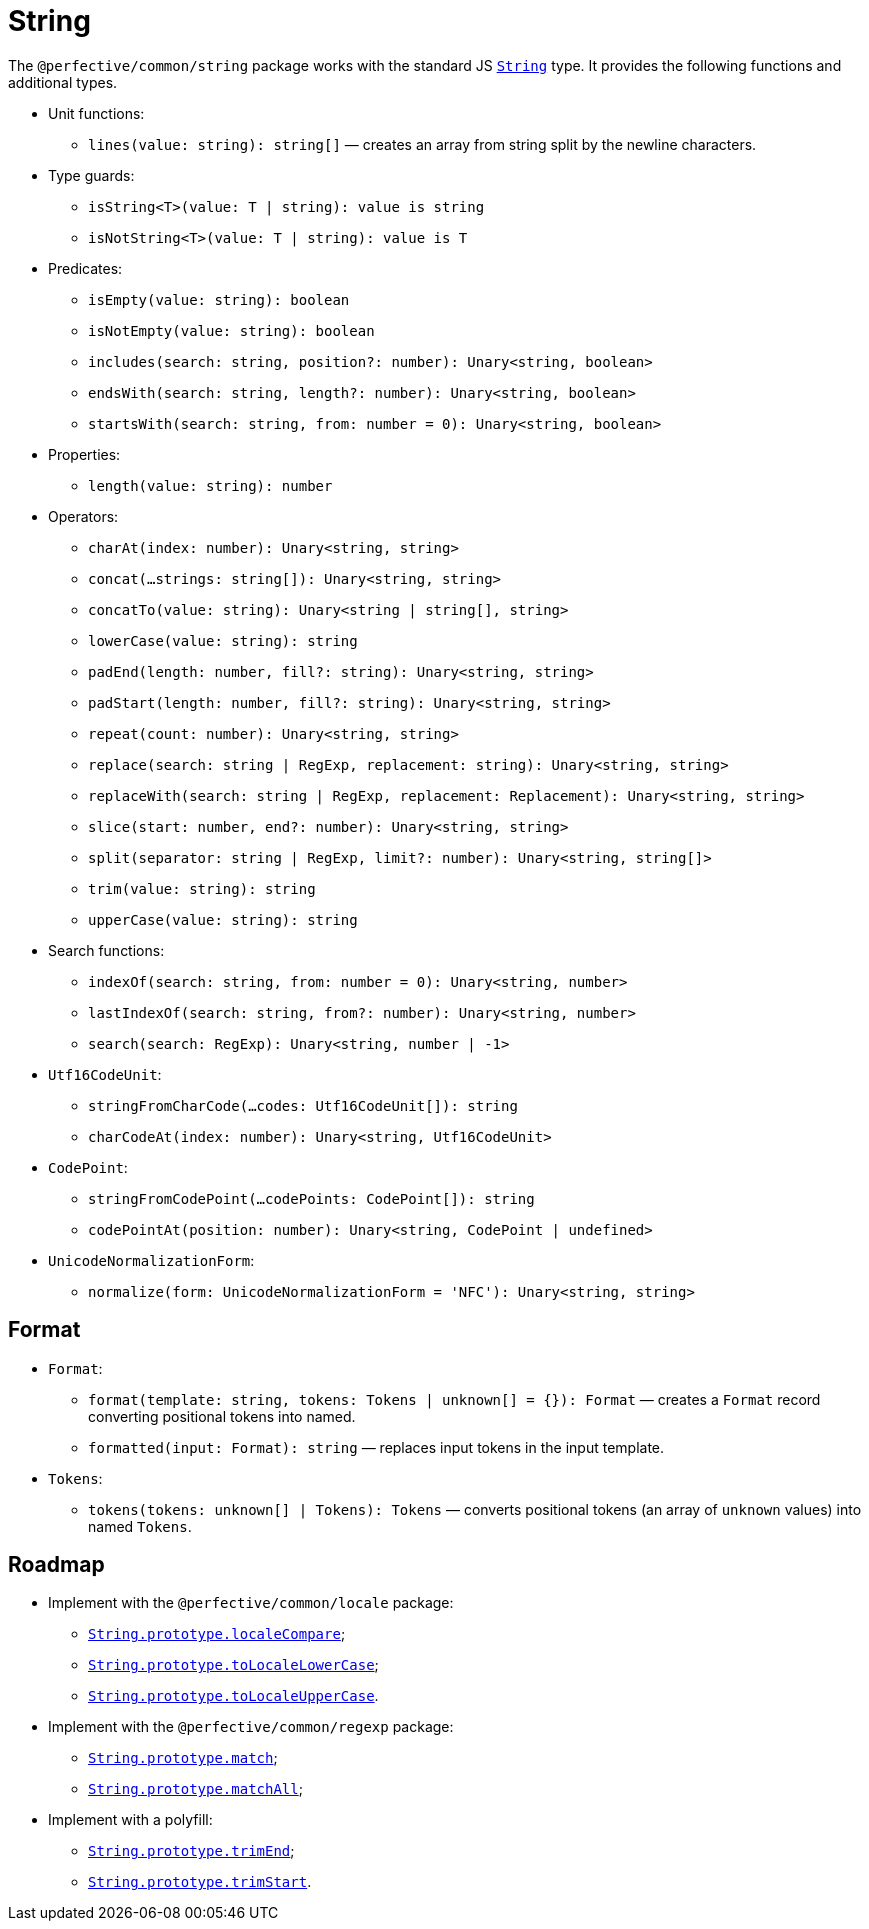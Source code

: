 = String
:mdn-js-globals: https://developer.mozilla.org/en-US/docs/Web/JavaScript/Reference/Global_Objects

The `@perfective/common/string` package works with the standard JS
`link:{mdn-js-globals}/String[String]` type.
It provides the following functions and additional types.

* Unit functions:
** `lines(value: string): string[]`
— creates an array from string split by the newline characters.
+
* Type guards:
** `isString<T>(value: T | string): value is string`
** `isNotString<T>(value: T | string): value is T`
+
* Predicates:
** `isEmpty(value: string): boolean`
** `isNotEmpty(value: string): boolean`
** `includes(search: string, position?: number): Unary<string, boolean>`
** `endsWith(search: string, length?: number): Unary<string, boolean>`
** `startsWith(search: string, from: number = 0): Unary<string, boolean>`
+
* Properties:
** `length(value: string): number`
+
* Operators:
** `charAt(index: number): Unary<string, string>`
** `concat(...strings: string[]): Unary<string, string>`
** `concatTo(value: string): Unary<string | string[], string>`
** `lowerCase(value: string): string`
** `padEnd(length: number, fill?: string): Unary<string, string>`
** `padStart(length: number, fill?: string): Unary<string, string>`
** `repeat(count: number): Unary<string, string>`
** `replace(search: string | RegExp, replacement: string): Unary<string, string>`
** `replaceWith(search: string | RegExp, replacement: Replacement): Unary<string, string>`
** `slice(start: number, end?: number): Unary<string, string>`
** `split(separator: string | RegExp, limit?: number): Unary<string, string[]>`
** `trim(value: string): string`
** `upperCase(value: string): string`
+
* Search functions:
** `indexOf(search: string, from: number = 0): Unary<string, number>`
** `lastIndexOf(search: string, from?: number): Unary<string, number>`
** `search(search: RegExp): Unary<string, number | -1>`
+
* `Utf16CodeUnit`:
** `stringFromCharCode(...codes: Utf16CodeUnit[]): string`
** `charCodeAt(index: number): Unary<string, Utf16CodeUnit>`
+
* `CodePoint`:
** `stringFromCodePoint(...codePoints: CodePoint[]): string`
** `codePointAt(position: number): Unary<string, CodePoint | undefined>`
+
* `UnicodeNormalizationForm`:
** `normalize(form: UnicodeNormalizationForm = 'NFC'): Unary<string, string>`


== Format

* `Format`:
** `format(template: string, tokens: Tokens | unknown[] = {}): Format`
— creates a `Format` record converting positional tokens into named.
** `formatted(input: Format): string`
— replaces input tokens in the input template.
+
* `Tokens`:
** `tokens(tokens: unknown[] | Tokens): Tokens`
— converts positional tokens (an array of `unknown` values) into named `Tokens`.


== Roadmap

* Implement with the `@perfective/common/locale` package:
** `link:{mdn-js-globals}/String/localeCompare[String.prototype.localeCompare]`;
** `link:{mdn-js-globals}/String/toLocaleLowerCase[String.prototype.toLocaleLowerCase]`;
** `link:{mdn-js-globals}/String/toLocaleUpperCase[String.prototype.toLocaleUpperCase]`.
* Implement with the `@perfective/common/regexp` package:
** `link:{mdn-js-globals}/String/match[String.prototype.match]`;
** `link:{mdn-js-globals}/String/matchAll[String.prototype.matchAll]`;
* Implement with a polyfill:
** `link:{mdn-js-globals}/String/trimEnd[String.prototype.trimEnd]`;
** `link:{mdn-js-globals}/String/trimEnd[String.prototype.trimStart]`.
